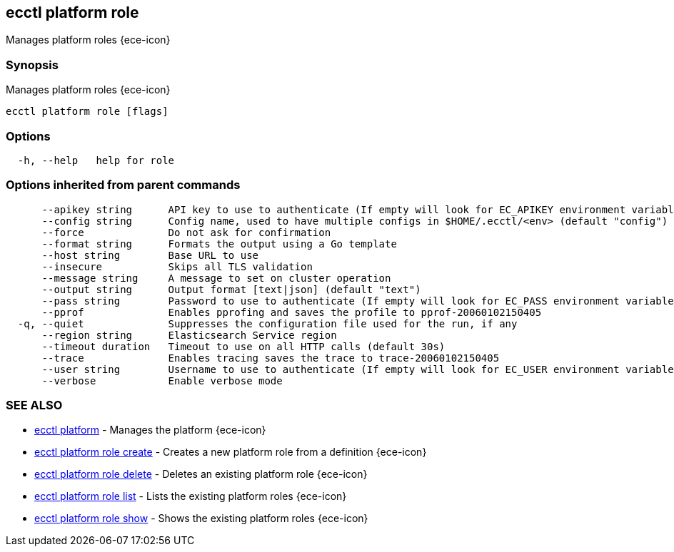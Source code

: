 [#ecctl_platform_role]
== ecctl platform role

Manages platform roles {ece-icon}

[float]
=== Synopsis

Manages platform roles {ece-icon}

----
ecctl platform role [flags]
----

[float]
=== Options

----
  -h, --help   help for role
----

[float]
=== Options inherited from parent commands

----
      --apikey string      API key to use to authenticate (If empty will look for EC_APIKEY environment variable)
      --config string      Config name, used to have multiple configs in $HOME/.ecctl/<env> (default "config")
      --force              Do not ask for confirmation
      --format string      Formats the output using a Go template
      --host string        Base URL to use
      --insecure           Skips all TLS validation
      --message string     A message to set on cluster operation
      --output string      Output format [text|json] (default "text")
      --pass string        Password to use to authenticate (If empty will look for EC_PASS environment variable)
      --pprof              Enables pprofing and saves the profile to pprof-20060102150405
  -q, --quiet              Suppresses the configuration file used for the run, if any
      --region string      Elasticsearch Service region
      --timeout duration   Timeout to use on all HTTP calls (default 30s)
      --trace              Enables tracing saves the trace to trace-20060102150405
      --user string        Username to use to authenticate (If empty will look for EC_USER environment variable)
      --verbose            Enable verbose mode
----

[float]
=== SEE ALSO

* xref:ecctl_platform[ecctl platform]	 - Manages the platform {ece-icon}
* xref:ecctl_platform_role_create[ecctl platform role create]	 - Creates a new platform role from a definition {ece-icon}
* xref:ecctl_platform_role_delete[ecctl platform role delete]	 - Deletes an existing platform role {ece-icon}
* xref:ecctl_platform_role_list[ecctl platform role list]	 - Lists the existing platform roles {ece-icon}
* xref:ecctl_platform_role_show[ecctl platform role show]	 - Shows the existing platform roles {ece-icon}
